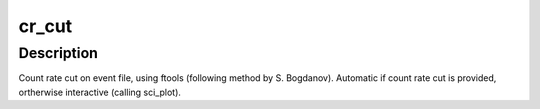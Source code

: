 cr_cut
======

Description
^^^^^^^^^^^

Count rate cut on event file, using ftools (following method by 
S. Bogdanov).  Automatic if count rate cut is provided, ortherwise 
interactive (calling sci_plot).


